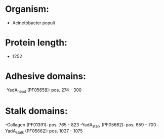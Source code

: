 * Organism:
- Acinetobacter populi
* Protein length:
- 1252
* Adhesive domains:
-YadA_head (PF05658): pos. 274 - 300
* Stalk domains:
-Collagen (PF01391): pos. 765 - 823
-YadA_stalk (PF05662): pos. 659 - 700
-YadA_stalk (PF05662): pos. 1037 - 1075

